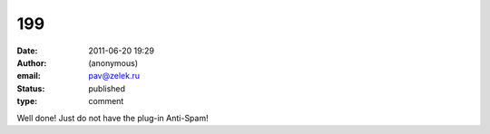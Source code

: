 199
###
:date: 2011-06-20 19:29
:author: (anonymous)
:email: pav@zelek.ru
:status: published
:type: comment

Well done! Just do not have the plug-in Anti-Spam!
